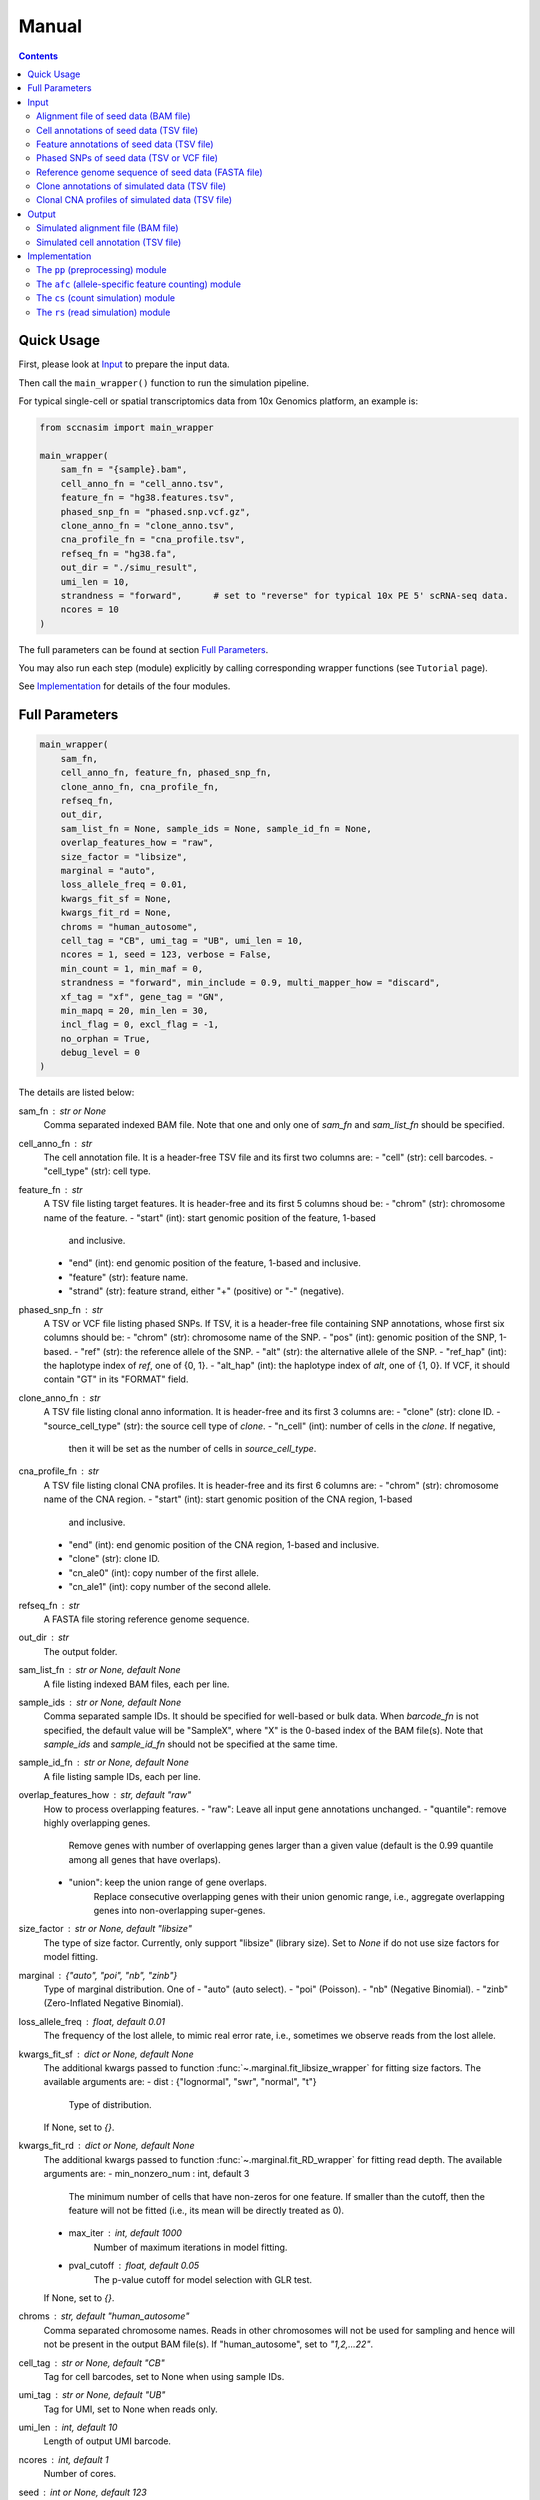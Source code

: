 
Manual
======

.. contents:: Contents
   :depth: 2
   :local:



Quick Usage
-----------
First, please look at `Input`_ to prepare the input data.

Then call the ``main_wrapper()`` function to run the simulation pipeline.

For typical single-cell or spatial transcriptomics data from 10x Genomics
platform, an example is:

.. code-block:: python

   from sccnasim import main_wrapper

   main_wrapper(
       sam_fn = "{sample}.bam",
       cell_anno_fn = "cell_anno.tsv", 
       feature_fn = "hg38.features.tsv",
       phased_snp_fn = "phased.snp.vcf.gz",
       clone_anno_fn = "clone_anno.tsv",
       cna_profile_fn = "cna_profile.tsv", 
       refseq_fn = "hg38.fa",
       out_dir = "./simu_result",
       umi_len = 10,
       strandness = "forward",      # set to "reverse" for typical 10x PE 5' scRNA-seq data.
       ncores = 10
   )

The full parameters can be found at section `Full Parameters`_.

You may also run each step (module) explicitly by calling corresponding 
wrapper functions (see ``Tutorial`` page).

See `Implementation`_ for details of the four modules.



Full Parameters
---------------

.. code-block:: python

    main_wrapper(
        sam_fn,
        cell_anno_fn, feature_fn, phased_snp_fn,
        clone_anno_fn, cna_profile_fn, 
        refseq_fn,
        out_dir,
        sam_list_fn = None, sample_ids = None, sample_id_fn = None,
        overlap_features_how = "raw",
        size_factor = "libsize",
        marginal = "auto",
        loss_allele_freq = 0.01,
        kwargs_fit_sf = None,
        kwargs_fit_rd = None,
        chroms = "human_autosome",
        cell_tag = "CB", umi_tag = "UB", umi_len = 10,
        ncores = 1, seed = 123, verbose = False,
        min_count = 1, min_maf = 0,
        strandness = "forward", min_include = 0.9, multi_mapper_how = "discard",
        xf_tag = "xf", gene_tag = "GN",
        min_mapq = 20, min_len = 30,
        incl_flag = 0, excl_flag = -1,
        no_orphan = True,
        debug_level = 0
    )

    
The details are listed below:

sam_fn : str or None
    Comma separated indexed BAM file.
    Note that one and only one of `sam_fn` and `sam_list_fn` should be
    specified.

cell_anno_fn : str
    The cell annotation file. 
    It is a header-free TSV file and its first two columns are:
    - "cell" (str): cell barcodes.
    - "cell_type" (str): cell type.

feature_fn : str
    A TSV file listing target features. 
    It is header-free and its first 5 columns shoud be: 
    - "chrom" (str): chromosome name of the feature.
    - "start" (int): start genomic position of the feature, 1-based
      and inclusive.
    - "end" (int): end genomic position of the feature, 1-based and
      inclusive.
    - "feature" (str): feature name.
    - "strand" (str): feature strand, either "+" (positive) or 
      "-" (negative).

phased_snp_fn : str
    A TSV or VCF file listing phased SNPs.
    If TSV, it is a header-free file containing SNP annotations, whose
    first six columns should be:
    - "chrom" (str): chromosome name of the SNP.
    - "pos" (int): genomic position of the SNP, 1-based.
    - "ref" (str): the reference allele of the SNP.
    - "alt" (str): the alternative allele of the SNP.
    - "ref_hap" (int): the haplotype index of `ref`, one of {0, 1}.
    - "alt_hap" (int): the haplotype index of `alt`, one of {1, 0}.
    If VCF, it should contain "GT" in its "FORMAT" field.

clone_anno_fn : str
    A TSV file listing clonal anno information.
    It is header-free and its first 3 columns are:
    - "clone" (str): clone ID.
    - "source_cell_type" (str): the source cell type of `clone`.
    - "n_cell" (int): number of cells in the `clone`. If negative, 
      then it will be set as the number of cells in `source_cell_type`.

cna_profile_fn : str
    A TSV file listing clonal CNA profiles. 
    It is header-free and its first 6 columns are:
    - "chrom" (str): chromosome name of the CNA region.
    - "start" (int): start genomic position of the CNA region, 1-based
      and inclusive.
    - "end" (int): end genomic position of the CNA region, 1-based and
      inclusive.
    - "clone" (str): clone ID.
    - "cn_ale0" (int): copy number of the first allele.
    - "cn_ale1" (int): copy number of the second allele.

refseq_fn : str
    A FASTA file storing reference genome sequence.

out_dir : str
    The output folder.

sam_list_fn : str or None, default None
    A file listing indexed BAM files, each per line.

sample_ids : str or None, default None
    Comma separated sample IDs.
    It should be specified for well-based or bulk data.
    When `barcode_fn` is not specified, the default value will be
    "SampleX", where "X" is the 0-based index of the BAM file(s).
    Note that `sample_ids` and `sample_id_fn` should not be specified
    at the same time.

sample_id_fn : str or None, default None
    A file listing sample IDs, each per line.

overlap_features_how : str, default "raw"
    How to process overlapping features.
    - "raw": Leave all input gene annotations unchanged.
    - "quantile": remove highly overlapping genes.
       Remove genes with number of overlapping genes larger than a given
       value (default is the 0.99 quantile among all genes that have 
       overlaps).
    - "union": keep the union range of gene overlaps.
       Replace consecutive overlapping genes with their union genomic 
       range, i.e., aggregate overlapping genes into non-overlapping
       super-genes.

size_factor : str or None, default "libsize"
    The type of size factor.
    Currently, only support "libsize" (library size).
    Set to `None` if do not use size factors for model fitting.

marginal : {"auto", "poi", "nb", "zinb"}
    Type of marginal distribution.
    One of
    - "auto" (auto select).
    - "poi" (Poisson).
    - "nb" (Negative Binomial).
    - "zinb" (Zero-Inflated Negative Binomial).

loss_allele_freq : float, default 0.01
    The frequency of the lost allele, to mimic real error rate, i.e.,
    sometimes we observe reads from the lost allele.

kwargs_fit_sf : dict or None, default None
    The additional kwargs passed to function 
    :func:`~.marginal.fit_libsize_wrapper` for fitting size factors.
    The available arguments are:
    - dist : {"lognormal", "swr", "normal", "t"}
        Type of distribution.
    If None, set to `{}`.

kwargs_fit_rd : dict or None, default None
    The additional kwargs passed to function 
    :func:`~.marginal.fit_RD_wrapper` for fitting read depth.
    The available arguments are:
    - min_nonzero_num : int, default 3
        The minimum number of cells that have non-zeros for one feature.
        If smaller than the cutoff, then the feature will not be fitted
        (i.e., its mean will be directly treated as 0).
    - max_iter : int, default 1000
        Number of maximum iterations in model fitting.
    - pval_cutoff : float, default 0.05
        The p-value cutoff for model selection with GLR test.
    If None, set to `{}`.

chroms : str, default "human_autosome"
    Comma separated chromosome names.
    Reads in other chromosomes will not be used for sampling and hence
    will not be present in the output BAM file(s).
    If "human_autosome", set to `"1,2,...22"`.

cell_tag : str or None, default "CB"
    Tag for cell barcodes, set to None when using sample IDs.

umi_tag : str or None, default "UB"
    Tag for UMI, set to None when reads only.

umi_len : int, default 10
    Length of output UMI barcode.

ncores : int, default 1
    Number of cores.

seed : int or None, default 123
    Seed for random numbers.
    None means not using a fixed seed.

verbose : bool, default False
    Whether to show detailed logging information.

min_count : int, default 1
    Minimum aggragated count for SNP.

min_maf : float, default 0
    Minimum minor allele fraction for SNP.

strandness : {"forward", "reverse", "unstranded"}
    Strandness of the sequencing protocol.
    - "forward": SE sense; PE R1 antisense and R2 sense;
        e.g., 10x 3' data.
    - "reverse": SE antisense; PE R1 sense and R2 antisense;
        e.g., 10x 5' data.
    - "unstranded": no strand information.

min_include : int or float, default 0.9
    Minimum length of included part within specific feature.
    If float between (0, 1), it is the minimum fraction of included length.

multi_mapper_how : {"discard", "duplicate"}
    How to process the multi-feature UMIs (reads).
    - "discard": discard the UMI.
    - "duplicate": count the UMI for every mapped gene.

xf_tag : str or None, default "xf"
    The extra alignment flags set by tools like CellRanger or SpaceRanger.
    If set, only reads with tag's value 17 or 25 will count.
    If `None`, turn this tag off.

gene_tag : str or None, default "GN"
    The tag for gene name set by tools like CellRanger or SpaceRanger.
    If `None`, turn this tag off.

min_mapq : int, default 20
    Minimum MAPQ for read filtering.

min_len : int, default 30
    Minimum mapped length for read filtering.

incl_flag : int, default 0
    Required flags: skip reads with all mask bits unset.

excl_flag : int, default -1
    Filter flags: skip reads with any mask bits set.
    Value -1 means setting it to 772 when using UMI, or 1796 otherwise.

no_orphan : bool, default True
    If `False`, do not skip anomalous read pairs.



Input
-----
The inputs to the simulator include:

* Alignment file of seed data (BAM file).
* Cell annotations of seed data (TSV file).
* Feature annotations of seed data (TSV file).
* Phased SNPs of seed data (TSV or VCF file).
* Reference genome sequence of seed data (FASTA file).
* Clone annotations of simulated data (TSV file).
* Clonal CNA profiles of simulated data  (TSV file).


Alignment file of seed data (BAM file)
~~~~~~~~~~~~~~~~~~~~~~~~~~~~~~~~~~~~~~
The aligned reads stored in either one single BAM file (from droplet-based 
sequencing platform) or a list of BAM files (from well-based sequencing 
platform).


Cell annotations of seed data (TSV file)
~~~~~~~~~~~~~~~~~~~~~~~~~~~~~~~~~~~~~~~~
The cell annotation stored in a header-free TSV file.
Its first two columns are ``cell`` and ``cell_type``, where

cell : str
    Cell barcodes (droplet-based data) or sample ID (well-based data).

cell_type : str
    Cell type.

An example is as follows:

.. code-block::

   AAAGATGGTCCGAAGA-1    immune
   AACCATGTCTCGTATT-1    immune
   AACGTTGTCTCTTGAT-1    epithelial
   AACTCAGAGCCTATGT-1    immune
   AAGACCTAGATGTAAC-1    epithelial
   AAGCCGCTCCTCAATT-1    epithelial


Feature annotations of seed data (TSV file)
~~~~~~~~~~~~~~~~~~~~~~~~~~~~~~~~~~~~~~~~~~~
The feature annotation stored in a header-free TSV file.
Its first five columns are ``chrom``, ``start``, ``end``, ``feature``,
and ``strand``, where

chrom : str
    Chromosome name of the feature.

start : int
    Start genomic position of the feature, 1-based and inclusive.

end : int
    End genomic position of the feature, 1-based and inclusive.

feature : str
    Feature name.
    
strand : str
    DNA strand orientation of the feature, "+" (positive) or "-" (negative).

An example is as follows:

.. code-block::

   chr1       29554   31109   MIR1302-2HG     +
   chr1       34554   36081   FAM138A -
   chr1       65419   71585   OR4F5   +
   chr2       38814   46870   FAM110C -
   chr2       197569  202605  AC079779.1      +
   chr3       23757   24501   LINC01986       +


Phased SNPs of seed data (TSV or VCF file)
~~~~~~~~~~~~~~~~~~~~~~~~~~~~~~~~~~~~~~~~~~
The phased SNPs stored in either a TSV file or a VCF file.

Phased SNPs in TSV format
+++++++++++++++++++++++++
If it is in a TSV file, it should be header-free and its first 6 columns
should be ``chrom``, ``pos``, ``ref``, ``alt``, ``ref_hap``, and 
``alt_hap``, where

chrom : str
    The chromosome name of the SNP.

pos : int
    The genomic position of the SNP, 1-based.

ref : str
    The reference (REF) allele of the SNP, one of ``{'A', 'C', 'G', 'T'}``.

alt : str
    The alternative (ALT) allele of the SNP, one of ``{'A', 'C', 'G', 'T'}``.

ref_hap : int
    The haplotype index of ``ref``, one of ``{0, 1}``.

alt_hap : int
    The haplotype index of ``alt``, one of ``{1, 0}``.
 
An example is as follows:

.. code-block::

   chr1    986336   C       A   0   1
   chr1    1007256  G       A   1   0
   chr1    1163041  C       T   1   0
   chr2    264895   G       C   0   1
   chr2    277003   A       G   0   1
   chr2    3388055  C       T   1   0


Phased SNPs in VCF format
+++++++++++++++++++++++++
If it is in VCF format, the file should contain the ``GT`` in its
``FORMAT`` field (i.e., the 9th column).
The corresponding phased genotype could be delimited by either ``'/'`` or
``'|'``, e.g., "0/1", or "0|1".

.. note::
   * As reference phasing, e.g., with Eagle2, is not perfect, one UMI may 
     cover two SNPs with conflicting haplotype states.
   * Reference phasing tends to have higher rate in longer distance.
     Therefore, further local phasing (e.g., in gene level) and global phasing
     (e.g., in bin level) could be used to reduce error rate, e.g., with the
     3-step phasing used by CHISEL_ in scDNA-seq data and XClone_ in scRNA-seq
     data.
     

Reference genome sequence of seed data (FASTA file)
~~~~~~~~~~~~~~~~~~~~~~~~~~~~~~~~~~~~~~~~~~~~~~~~~~~
The sequence of reference genome, e.g., the human genome version hg38, 
should be stored in a FASTA file.
Its version should match the one used for generating the alignment (BAM)
file of seed data.


Clone annotations of simulated data (TSV file)
~~~~~~~~~~~~~~~~~~~~~~~~~~~~~~~~~~~~~~~~~~~~~~
Clone annotation stored in a header-free TSV file.
Its first 3 columns should be ``clone``, ``source_cell_type``, and ``n_cell``,
where

clone : str
    The clone ID.

source_cell_type : str
    The source cell type of ``clone``.

n_cell : int
    Number of cells in the ``clone``.
    If negative, then it will be set as the number of cells in 
    ``source_cell_type``.
 
An example is as follows:

.. code-block::

   clone1_normal    immune  -1
   clone2_normal    epithelial  -1
   clone3_cancer    epithelial  -1
   clone4_cancer    epithelial  -1
   clone5_cancer    epithelial  -1

.. note::
   The simulator is designed for diploid genome.
   Generally, it is recommended to use normal cells as ``source_cell_type``
   for simulation of somatic CNAs.


Clonal CNA profiles of simulated data (TSV file)
~~~~~~~~~~~~~~~~~~~~~~~~~~~~~~~~~~~~~~~~~~~~~~~~
The clonal CNA profile stored in a header-free TSV file.
Its first 6 columns should be ``chrom``, ``start``, ``end``,
``clone``, ``cn_ale0``, and ``cn_ale1``, where

chrom : str
    The chromosome name of the CNA region.

start : int
    The start genomic position of the CNA region, 1-based and inclusive.

end : int or "Inf"
    The end genomic position of the CNA region, 1-based and inclusive.
    To specify the end of the whole chromosome, you can use either the actual
    genomic position or simply ``Inf``.

clone : str
    The clone ID.

cn_ale0 : int
    The copy number of the first allele (haplotype).

cn_ale1 : int
    The copy number of the second allele (haplotype).
 
One clone-specific CNA per line.
An example is as follows:

.. code-block::

   chr8 1   Inf clone3_cancer   1   2
   chr6 1   Inf clone4_cancer   0   1
   chr8 1   Inf clone4_cancer   1   2
   chr6 1   Inf clone5_cancer   1   0
   chr8 1   Inf clone5_cancer   1   2
   chr11    1   Inf clone5_cancer   2   0


**Support all three major CNA types**

By specifying different values for ``cn_ale0`` and ``cn_ale1``, you may
specify various CNA types, including copy gain (e.g., setting ``1, 2``), 
copy loss (e.g., setting ``0, 1``), LOH (e.g., setting ``2, 0``).

**Support allele-specific CNA**

This format fully supports allele-specific CNAs.
For instance, to simulate the scenario that two subclones have copy loss in
the same region while on distinct alleles, setting ``cn_ale0, cn_ale1``
to ``0, 1`` and ``1, 0`` in two subclones, respectively, as the example of
copy loss in chr6.

**Support whole genome duplication (WGD)**

It also supports whole genome duplication (WGD), e.g., by setting 
``cn_ale0, cn_ale1`` of all chromosomes to ``2, 2``.
Generally, detecting WGD from scRNA-seq data is challenging, as it is hard
to distinguish WGD from high library size.
One scenario eaiser to detect WGD is that a balanced copy loss occurred 
after WGD, e.g., setting ``cn_ale0, cn_ale1`` of chr3 to ``1, 1``, while
``2, 2`` for all other chromosomes.
In this case, chr3 may have signals of balanced BAF while copy-loss RDR,
which should not happen on normal diploid genome.

**Notes**

* All CNA clones ``clone`` in this file must be in the clone annotation file.
* Only the CNA clones are needed to be listed in this file. Do not list normal
  clones in this file.



Output
------
The final output is available at folder ``{out_dir}/4_rs``.
It contains

* Simulated alignment file (BAM file).
* Simulated cell annotation (TSV file).


Simulated alignment file (BAM file)
~~~~~~~~~~~~~~~~~~~~~~~~~~~~~~~~~~~
The simulated reads stored in either one single BAM file (from droplet-based
sequencing platform) or a list of BAM files (from well-based sequencing 
platform).
The BAM file(s) are available at folder ``{out_dir}/4_rs/bam``.


Simulated cell annotation (TSV file)
~~~~~~~~~~~~~~~~~~~~~~~~~~~~~~~~~~~~
The simulated cell annotation stored in a header-free TSV file, located at
``{out_dir}/4_rs/rs.cell_anno.tsv``.
It has two columns ``cell`` and ``clone``, where

cell : str
    The cell barcode (droplet-based data) or sample ID (well-based).

clone : str
    The clone ID.

Note that there is a one-column TSV file storing ``cell`` (cell barcodes or
sample ID) only, located at ``{out_dir}/4_rs/rs.samples.tsv``.



Implementation
--------------
The simulator outputs simulated haplotype-aware alignments for clonal single 
cells based on user-specified CNA profiles, by training on input BAM files.

It mainly includes four modules:

#. ``pp``: preprocessing.
#. ``afc``: allele-specific feature counting.
#. ``cs``: count simulation.
#. ``rs``: read simulation.


The ``pp`` (preprocessing) module
~~~~~~~~~~~~~~~~~~~~~~~~~~~~~~~~~
This module is implemented in the function ``pp.main.pp_wrapper()``.
The results of this module are stored in the folder ``{out_dir}/1_pp``.

It preprocesses the inputs, including:

* Check and merge overlapping features in the input feature annotation file.
* Check and merge overlapping CNA profiles in the input clonal CNA profile 
  file.


The ``afc`` (allele-specific feature counting) module
~~~~~~~~~~~~~~~~~~~~~~~~~~~~~~~~~~~~~~~~~~~~~~~~~~~~~
This module extracts and counts allele-specific UMIs/reads in single cells.

It is implemented in the function ``afc.main.afc_wrapper()``.
The results of this module are stored in the folder ``{out_dir}/2_afc``.

To speedup, features are splitted into batches for multi-processing.
In one feature, the haplotype state of each UMI/read is inferred by
integrating haplotype information from all SNPs covered by the UMI/read.

The output allele-specific *feature x cell* count matrices are at folder 
``{out_dir}/2_afc/counts``.

Additionally, all the count matrices are also saved into one anndata ".h5ad"
file, ``{out_dir}/2_afc/afc.counts.cell_anno.h5ad``, which will be used by 
downstream ``cs`` module.


The ``cs`` (count simulation) module
~~~~~~~~~~~~~~~~~~~~~~~~~~~~~~~~~~~~
This module simulates new allele-specific *cell x feature* count matrices
based on existing matrices.

It is implemented in the function ``cs.main.cs_wrapper()``.
The results of this module are stored in the folder ``{out_dir}/3_cs``.

This module processes the count matrices of haplotypes "A", "B", "U",
separately, mainly following three steps:

#. Fit feature-specific counts with a specific distribution.
#. Update the fitted feature-specific parameters based on the CNA profile.
#. Generate new feature-specific counts based on the updated parameters.


The ``rs`` (read simulation) module
~~~~~~~~~~~~~~~~~~~~~~~~~~~~~~~~~~~
This module simulates new reads for new clonal single cells by sampling reads
from the input BAM file(s) according to the simulated counts.

It is implemented in the function ``rs.main.rs_wrapper()``.
The results of this module are stored in the folder ``{out_dir}/4_rs``.

Specifically, it includes following steps:

#. Sample *cell x feature* CUMIs based on simulated counts.
#. Extract output reads according to the sampled CUMIs.

The output reads of all chromosomes will be merged into new BAM file(s) and
stored in folder ``{out_dir}/4_rs/bam``.



.. _CHISEL: https://www.nature.com/articles/s41587-020-0661-6
.. _XClone: https://www.biorxiv.org/content/10.1101/2023.04.03.535352v2

